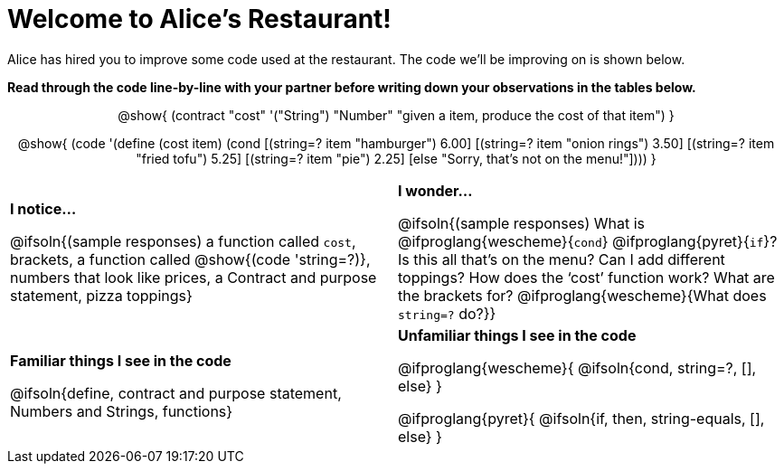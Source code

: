 = Welcome to Alice’s Restaurant!

++++
<style>
.topcode { text-align: center; }
/* required to get Contract+code to be same width */
.topcode .editbox { width: 5in; text-align: left;}
</style>
++++

Alice has hired you to improve some code used at the restaurant. The code we'll be improving on is shown below.

*Read through the code line-by-line with your partner before writing down your
observations in the tables below.*

[.topcode]
--
@show{
(contract
  "cost" '("String") "Number"
  "given a item, produce the cost of that item")
}

@show{
(code '(define (cost item)
  (cond
    [(string=? item "hamburger")     6.00]
    [(string=? item "onion rings")   3.50]
    [(string=? item "fried tofu")    5.25]
    [(string=? item "pie")           2.25]
    [else "Sorry, that's not on the menu!"])))
}
--

[.FillVerticalSpace, cols="1a,1a",stripes="none"]
|===
|
--
*I notice...*

@ifsoln{(sample responses)
a function called `cost`, brackets, a function called @show{(code 'string=?)}, numbers that look like prices, a Contract and purpose statement, pizza toppings}
--
|*I wonder...*

@ifsoln{(sample responses) What is @ifproglang{wescheme}{`cond`} @ifproglang{pyret}{`if`}? Is this all that’s on the menu? Can I add different toppings? How does the ‘cost’ function work? What are the brackets for? @ifproglang{wescheme}{What does `string=?` do?}}

|*Familiar things I see in the code*

@ifsoln{define, contract and purpose statement, Numbers and Strings, functions}

|*Unfamiliar things I see in the code*

@ifproglang{wescheme}{
  @ifsoln{cond, string=?, [], else}
}

@ifproglang{pyret}{
  @ifsoln{if, then, string-equals, [], else}
}

|===
